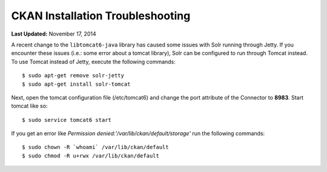 *********************************
CKAN Installation Troubleshooting
*********************************

**Last Updated:** November 17, 2014

A recent change to the ``libtomcat6-java`` library has caused some issues with Solr running through Jetty. If you encounter these issues (i.e.: some error about a tomcat library), Solr can be configured to run through Tomcat instead. To use Tomcat instead of Jetty, execute the following commands:

::

    $ sudo apt-get remove solr-jetty
    $ sudo apt-get install solr-tomcat

Next, open the tomcat configuration file (/etc/tomcat6) and change the port attribute of the Connector to **8983**. Start tomcat like so:

::

    $ sudo service tomcat6 start

If you get an error like *Permission denied:'/var/lib/ckan/default/storage'* run the following commands:

::

    $ sudo chown -R `whoami` /var/lib/ckan/default
    $ sudo chmod -R u+rwx /var/lib/ckan/default